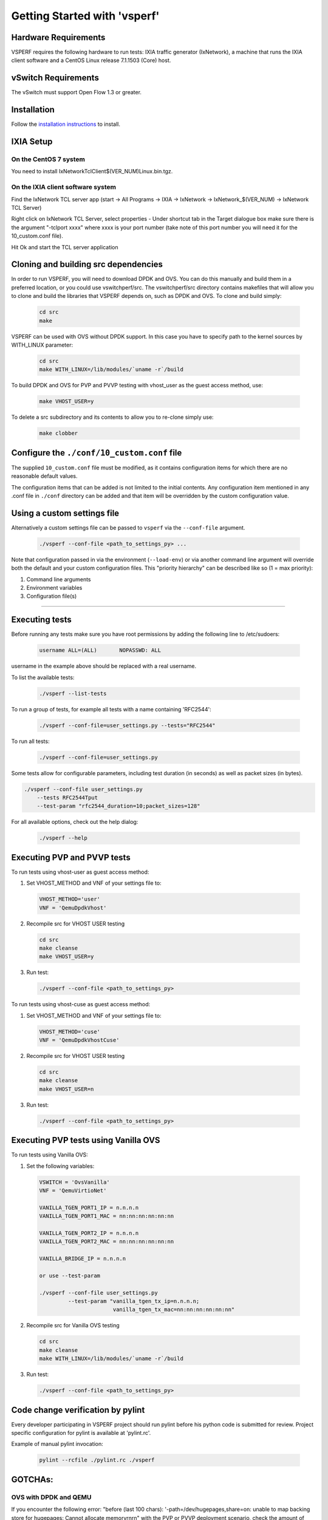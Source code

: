 Getting Started with 'vsperf'
=============================

Hardware Requirements
---------------------

VSPERF requires the following hardware to run tests: IXIA traffic
generator (IxNetwork), a machine that runs the IXIA client software and
a CentOS Linux release 7.1.1503 (Core) host.

vSwitch Requirements
--------------------

The vSwitch must support Open Flow 1.3 or greater.

Installation
------------

Follow the `installation instructions <installation.html>`__ to install.

IXIA Setup
----------

On the CentOS 7 system
~~~~~~~~~~~~~~~~~~~~~~

You need to install IxNetworkTclClient$(VER\_NUM)Linux.bin.tgz.

On the IXIA client software system
~~~~~~~~~~~~~~~~~~~~~~~~~~~~~~~~~~

Find the IxNetwork TCL server app (start -> All Programs -> IXIA ->
IxNetwork -> IxNetwork\_$(VER\_NUM) -> IxNetwork TCL Server)

Right click on IxNetwork TCL Server, select properties - Under shortcut tab in
the Target dialogue box make sure there is the argument "-tclport xxxx"
where xxxx is your port number (take note of this port number you will
need it for the 10\_custom.conf file).

|Alt text|

Hit Ok and start the TCL server application

Cloning and building src dependencies
-------------------------------------

In order to run VSPERF, you will need to download DPDK and OVS. You can
do this manually and build them in a preferred location, or you could
use vswitchperf/src. The vswitchperf/src directory contains makefiles
that will allow you to clone and build the libraries that VSPERF depends
on, such as DPDK and OVS. To clone and build simply:

  .. code-block:: console

    cd src
    make

VSPERF can be used with OVS without DPDK support. In this case you have
to specify path to the kernel sources by WITH\_LINUX parameter:

  .. code-block:: console

     cd src
     make WITH_LINUX=/lib/modules/`uname -r`/build

To build DPDK and OVS for PVP and PVVP testing with vhost_user as the guest
access method, use:

  .. code-block:: console

     make VHOST_USER=y

To delete a src subdirectory and its contents to allow you to re-clone simply
use:

  .. code-block:: console

     make clobber

Configure the ``./conf/10_custom.conf`` file
--------------------------------------------

The supplied ``10_custom.conf`` file must be modified, as it contains
configuration items for which there are no reasonable default values.

The configuration items that can be added is not limited to the initial
contents. Any configuration item mentioned in any .conf file in
``./conf`` directory can be added and that item will be overridden by
the custom configuration value.

Using a custom settings file
----------------------------

Alternatively a custom settings file can be passed to ``vsperf`` via the
``--conf-file`` argument.

  .. code-block:: console

    ./vsperf --conf-file <path_to_settings_py> ...

Note that configuration passed in via the environment (``--load-env``)
or via another command line argument will override both the default and
your custom configuration files. This "priority hierarchy" can be
described like so (1 = max priority):

1. Command line arguments
2. Environment variables
3. Configuration file(s)

--------------

Executing tests
---------------

Before running any tests make sure you have root permissions by adding
the following line to /etc/sudoers:

  .. code-block:: console

    username ALL=(ALL)       NOPASSWD: ALL

username in the example above should be replaced with a real username.

To list the available tests:

  .. code-block:: console

    ./vsperf --list-tests

To run a group of tests, for example all tests with a name containing
'RFC2544':

  .. code-block:: console

    ./vsperf --conf-file=user_settings.py --tests="RFC2544"

To run all tests:

  .. code-block:: console

    ./vsperf --conf-file=user_settings.py

Some tests allow for configurable parameters, including test duration
(in seconds) as well as packet sizes (in bytes).

.. code:: bash

    ./vsperf --conf-file user_settings.py
        --tests RFC2544Tput
        --test-param "rfc2544_duration=10;packet_sizes=128"

For all available options, check out the help dialog:

  .. code-block:: console

    ./vsperf --help

Executing PVP and PVVP tests
----------------------------
To run tests using vhost-user as guest access method:

1. Set VHOST_METHOD and VNF of your settings file to:

  .. code-block:: console

   VHOST_METHOD='user'
   VNF = 'QemuDpdkVhost'

2. Recompile src for VHOST USER testing

  .. code-block:: console

     cd src
     make cleanse
     make VHOST_USER=y

3. Run test:

  .. code-block:: console

     ./vsperf --conf-file <path_to_settings_py>

To run tests using vhost-cuse as guest access method:

1. Set VHOST_METHOD and VNF of your settings file to:

  .. code-block:: console

     VHOST_METHOD='cuse'
     VNF = 'QemuDpdkVhostCuse'

2. Recompile src for VHOST USER testing

  .. code-block:: console

     cd src
     make cleanse
     make VHOST_USER=n

3. Run test:

  .. code-block:: console

     ./vsperf --conf-file <path_to_settings_py>

Executing PVP tests using Vanilla OVS
-------------------------------------
To run tests using Vanilla OVS:

1. Set the following variables:

  .. code-block:: console

   VSWITCH = 'OvsVanilla'
   VNF = 'QemuVirtioNet'

   VANILLA_TGEN_PORT1_IP = n.n.n.n
   VANILLA_TGEN_PORT1_MAC = nn:nn:nn:nn:nn:nn

   VANILLA_TGEN_PORT2_IP = n.n.n.n
   VANILLA_TGEN_PORT2_MAC = nn:nn:nn:nn:nn:nn

   VANILLA_BRIDGE_IP = n.n.n.n

   or use --test-param

   ./vsperf --conf-file user_settings.py
            --test-param "vanilla_tgen_tx_ip=n.n.n.n;
                          vanilla_tgen_tx_mac=nn:nn:nn:nn:nn:nn"


2. Recompile src for Vanilla OVS testing

  .. code-block:: console

     cd src
     make cleanse
     make WITH_LINUX=/lib/modules/`uname -r`/build

3. Run test:

  .. code-block:: console

     ./vsperf --conf-file <path_to_settings_py>

Code change verification by pylint
----------------------------------
Every developer participating in VSPERF project should run
pylint before his python code is submitted for review. Project
specific configuration for pylint is available at 'pylint.rc'.

Example of manual pylint invocation:

  .. code-block:: console

          pylint --rcfile ./pylint.rc ./vsperf

GOTCHAs:
--------

OVS with DPDK and QEMU
~~~~~~~~~~~~~~~~~~~~~~~
If you encounter the following error: "before (last 100 chars):
'-path=/dev/hugepages,share=on: unable to map backing store for
hugepages: Cannot allocate memory\r\n\r\n" with the PVP or PVVP
deployment scenario, check the amount of hugepages on your system:

.. code:: bash

    cat /proc/meminfo | grep HugePages


By default the vswitchd is launched with 1Gb of memory, to  change
this, modify --socket-mem parameter in conf/02_vswitch.conf to allocate
an appropriate amount of memory:

.. code:: bash

    VSWITCHD_DPDK_ARGS = ['-c', '0x4', '-n', '4', '--socket-mem 1024,0']

--------------

.. |Alt text| image:: ../images/TCLServerProperties.png
